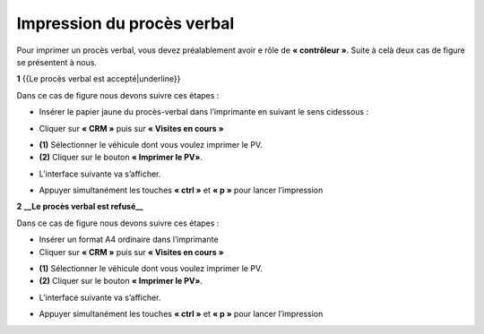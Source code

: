 Impression du procès verbal
+++++++++++++++++++++++++++

Pour imprimer un procès verbal, vous devez préalablement avoir e rôle de **« contrôleur »**. Suite à celà deux cas de figure se présentent à nous.

**1** {{Le procès verbal est accepté|underline}}

Dans ce cas de figure nous devons suivre ces étapes :

* Insérer le papier jaune du procès-verbal dans l’imprimante en suivant le sens cidessous :
  
.. image:: ../img/PV.PNG
    :align: center
    :name: Support physique du procès verbal
.. centered:: Support physique du procès verbal

* Cliquer sur **« CRM »** puis sur **« Visites en cours »**
  
.. image:: ../img/listeVisites.PNG
    :align: center
    :name: Liste de visites en cours
.. centered:: Liste de visites en cours

* **(1)** Sélectionner le véhicule dont vous voulez imprimer le PV.
* **(2)** Cliquer sur le bouton **« Imprimer le PV»**.

.. image:: ../img/impressionPV.PNG
    :align: center
    :name: Impression du procès verbal
.. centered:: Impression du procès verbal

* L’interface suivante va s’afficher.

.. image:: ../img/PVfinal.PNG
    :align: center
    :name: Procès verbal final
.. centered:: Procès verbal final

* Appuyer simultanément les touches **« ctrl »** et **« p »** pour lancer l’impression

**2** **__Le procès verbal est refusé__**

Dans ce cas de figure nous devons suivre ces étapes :

* Insérer un format A4 ordinaire dans l’imprimante
* Cliquer sur **« CRM »** puis sur **« Visites en cours »**
 
.. image:: ../img/listeVisites.PNG
    :align: center
    :name: Liste de visites en cours
.. centered:: Liste de visites en cours

* **(1)** Sélectionner le véhicule dont vous voulez imprimer le PV.
* **(2)** Cliquer sur le bouton **« Imprimer le PV»**.

.. image:: ../img/impressionPV.PNG
    :align: center
    :name: Impression du procès verbal
.. centered:: Impression du procès verbal

* L’interface suivante va s’afficher.

.. image:: ../img/PVfinal.PNG
    :align: center
    :name: Procès verbal final
.. centered:: Procès verbal final

* Appuyer simultanément les touches **« ctrl »** et **« p »** pour lancer l’impression
